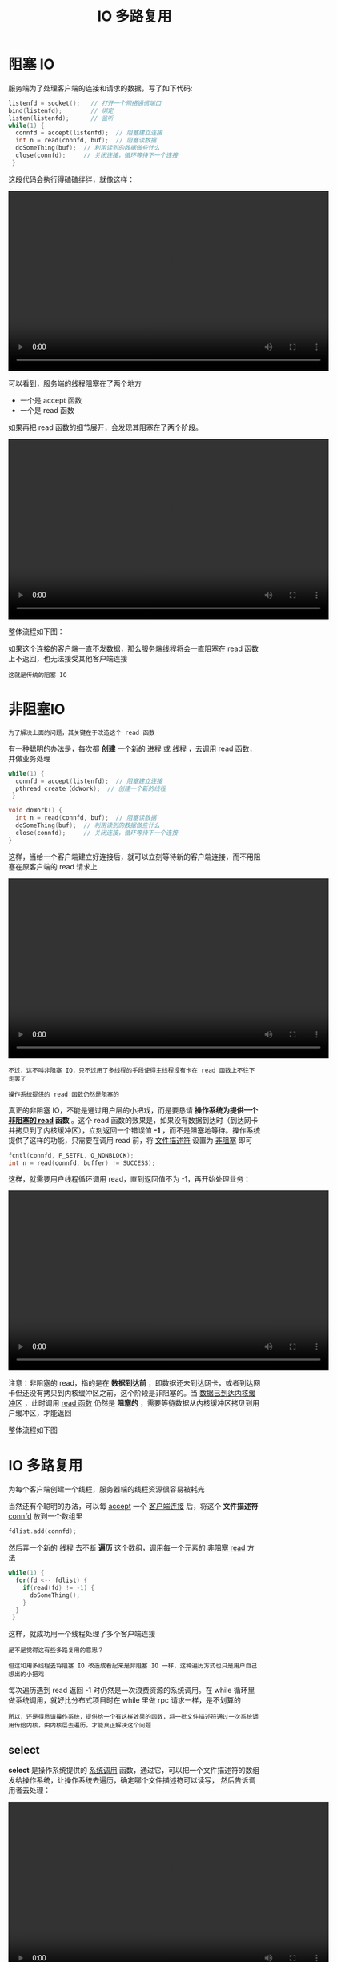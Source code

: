 #+TITLE: IO 多路复用
#+HTML_HEAD: <link rel="stylesheet" type="text/css" href="css/main.css" />
#+OPTIONS: num:nil timestamp:nil  ^:nil
* 阻塞 IO

服务端为了处理客户端的连接和请求的数据，写了如下代码:

#+begin_src c 
  listenfd = socket();   // 打开一个网络通信端口
  bind(listenfd);        // 绑定
  listen(listenfd);      // 监听
  while(1) {
    connfd = accept(listenfd);  // 阻塞建立连接
    int n = read(connfd, buf);  // 阻塞读数据
    doSomeThing(buf);  // 利用读到的数据做些什么
    close(connfd);     // 关闭连接，循环等待下一个连接
   }
#+end_src

这段代码会执行得磕磕绊绊，就像这样：

#+BEGIN_EXPORT html
<video width="640" height="360" controls>
  <source src="pic/block_io.mp4" type="video/mp4">
</video>
#+END_EXPORT

可以看到，服务端的线程阻塞在了两个地方
+ 一个是 accept 函数
+ 一个是 read 函数 

如果再把 read 函数的细节展开，会发现其阻塞在了两个阶段。

#+BEGIN_EXPORT html
<video width="640" height="360" controls>
  <source src="pic/block_read.mp4" type="video/mp4">
</video>
#+END_EXPORT

整体流程如下图：

#+ATTR_HTML: image :width 80% 
[[file:pic/block-io.webp]]

如果这个连接的客户端一直不发数据，那么服务端线程将会一直阻塞在 read 函数上不返回，也无法接受其他客户端连接

#+begin_example
这就是传统的阻塞 IO
#+end_example
* 非阻塞IO
#+begin_example
为了解决上面的问题，其关键在于改造这个 read 函数
#+end_example

有一种聪明的办法是，每次都 *创建* 一个新的 _进程_ 或 _线程_ ，去调用 read 函数，并做业务处理

#+begin_src c 
  while(1) {
    connfd = accept(listenfd);  // 阻塞建立连接
    pthread_create（doWork);  // 创建一个新的线程
   }

  void doWork() {
    int n = read(connfd, buf);  // 阻塞读数据
    doSomeThing(buf);  // 利用读到的数据做些什么
    close(connfd);     // 关闭连接，循环等待下一个连接
  }
#+end_src

这样，当给一个客户端建立好连接后，就可以立刻等待新的客户端连接，而不用阻塞在原客户端的 read 请求上

#+BEGIN_EXPORT html
<video width="640" height="360" controls>
  <source src="pic/new_thread_for_read.mp4" type="video/mp4">
</video>
#+END_EXPORT

#+begin_example
  不过，这不叫非阻塞 IO，只不过用了多线程的手段使得主线程没有卡在 read 函数上不往下走罢了

  操作系统提供的 read 函数仍然是阻塞的
#+end_example

真正的非阻塞 IO，不能是通过用户层的小把戏，而是要恳请 *操作系统为提供一个 _非阻塞的 read_ 函数* 。这个 read 函数的效果是，如果没有数据到达时（到达网卡并拷贝到了内核缓冲区），立刻返回一个错误值 *-1* ，而不是阻塞地等待。操作系统提供了这样的功能，只需要在调用 read 前，将 _文件描述符_ 设置为 _非阻塞_ 即可

#+begin_src c 
  fcntl(connfd, F_SETFL, O_NONBLOCK);
  int n = read(connfd, buffer) != SUCCESS);
#+end_src


这样，就需要用户线程循环调用 read，直到返回值不为 -1，再开始处理业务：

#+BEGIN_EXPORT html
<video width="640" height="360" controls>
  <source src="pic/unblock_read.mp4" type="video/mp4">
</video>
#+END_EXPORT

注意：非阻塞的 read，指的是在 *数据到达前* ，即数据还未到达网卡，或者到达网卡但还没有拷贝到内核缓冲区之前，这个阶段是非阻塞的。当 _数据已到达内核缓冲区_ ，此时调用 _read 函数_ 仍然是 *阻塞的* ，需要等待数据从内核缓冲区拷贝到用户缓冲区，才能返回

整体流程如下图

#+ATTR_HTML: image :width 80% 
[[file:pic/unblock-read.webp]]
* IO 多路复用

为每个客户端创建一个线程，服务器端的线程资源很容易被耗光

#+ATTR_HTML: image :width 80% 
[[file:pic/threads.webp]]

当然还有个聪明的办法，可以每 _accept_ 一个 _客户端连接_ 后，将这个 *文件描述符* _connfd_ 放到一个数组里

#+begin_src c 
  fdlist.add(connfd);
#+end_src

然后弄一个新的 _线程_ 去不断 *遍历* 这个数组，调用每一个元素的 _非阻塞 read_  方法

#+begin_src c 
  while(1) {
    for(fd <-- fdlist) {
      if(read(fd) != -1) {
        doSomeThing();
      }
    }
   }
#+end_src

这样，就成功用一个线程处理了多个客户端连接

#+ATTR_HTML: image :width 80% 
[[file:pic/fdlist.webp]]

#+begin_example
  是不是觉得这有些多路复用的意思？

  但这和用多线程去将阻塞 IO 改造成看起来是非阻塞 IO 一样，这种遍历方式也只是用户自己想出的小把戏
#+end_example
每次遍历遇到 read 返回 -1 时仍然是一次浪费资源的系统调用。在 while 循环里做系统调用，就好比分布式项目时在 while 里做 rpc 请求一样，是不划算的

#+begin_example
所以，还是得恳请操作系统，提供给一个有这样效果的函数，将一批文件描述符通过一次系统调用传给内核，由内核层去遍历，才能真正解决这个问题
#+end_example
** select
*select* 是操作系统提供的 _系统调用_ 函数，通过它，可以把一个文件描述符的数组发给操作系统，让操作系统去遍历，确定哪个文件描述符可以读写， 然后告诉调用者去处理：

#+BEGIN_EXPORT html
<video width="640" height="360" controls>
  <source src="pic/select.mp4" type="video/mp4">
</video>
#+END_EXPORT

select系统调用定义如下：

#+begin_src c 
  // nfds:监控的文件描述符集里最大文件描述符加1
  // readfds：监控有读数据到达文件描述符集合，传入传出参数
  // writefds：监控写数据到达文件描述符集合，传入传出参数
  // exceptfds：监控异常发生达文件描述符集合, 传入传出参数
  // timeout：定时阻塞监控时间，3种情况
  //  1.NULL，永远等下去
  //  2.设置timeval，等待固定时间
  //  3.设置timeval里时间均为0，检查描述字后立即返回，轮询
  int select(
  	   int nfds,
  	   fd_set *readfds,
  	   fd_set *writefds,
  	   fd_set *exceptfds,
  	   struct timeval *timeout);
#+end_src

服务端代码，首先一个线程不断接受客户端连接，并把 socket 文件描述符放到一个 fdlist 里

#+begin_src c 
  while(1) {
    connfd = accept(listenfd);
    fcntl(connfd, F_SETFL, O_NONBLOCK);
    fdlist.add(connfd);
   }
#+end_src

然后，另一个线程不再自己遍历，而是调用 _select_ ，将这批文件描述符 fdlist 交给操作系统去遍历 ：

#+begin_src c  
  while(1) {
    // 把一堆文件描述符 list 传给 select 函数
    // 有已就绪的文件描述符就返回，nready 表示有多少个就绪的
    nready = select(list);
    ...
      }
#+end_src

当 select 函数返回后，用户依然需要遍历刚刚提交给操作系统的 fdlist。只不过，操作系统会将 *准备就绪* 的 _文件描述符_ 做上 *标识* ，用户层将不会再有无意义的系统调用开销：

#+begin_src c 
  while(1) {
    nready = select(list);
    // 用户层依然要遍历，只不过少了很多无效的系统调用
    for(fd <-- fdlist) {
      if(fd != -1) {
        // 只读已就绪的文件描述符
        read(fd, buf);
        // 总共只有 nready 个已就绪描述符，不用过多遍历
        if(--nready == 0) break;
      }
    }
   }
#+end_src

其直观效果如下：

#+BEGIN_EXPORT html
<video width="640" height="360" controls>
  <source src="pic/select-loop.mp4" type="video/mp4">
</video>
#+END_EXPORT

几个细节：
1. select 调用需要传入 fd 数组，需要拷贝一份到内核，高并发场景下这样的拷贝消耗的资源是惊人的
   #+begin_example
     可优化为不复制
   #+end_example
2. select 在内核层仍然是通过遍历的方式检查文件描述符的就绪状态，是个同步过程，只不过无系统调用切换上下文的开销
   #+begin_example
     内核层可优化为异步事件通知
   #+end_example
3. select 仅仅返回可读文件描述符的个数，具体哪个可读还是要用户自己遍历
   #+begin_example
     可优化为只返回给用户就绪的文件描述符，无需用户做无效的遍历
   #+end_example

整个 select 的流程图如下：
#+ATTR_HTML: image :width 80% 
[[file:pic/select.webp]]

#+begin_example
  可以看到，这种方式，既做到了一个线程处理多个客户端连接（文件描述符）

  又减少了系统调用的开销（多个文件描述符只有一次 select 的系统调用 + n 次就绪状态的文件描述符的 read 系统调用）
#+end_example

** poll
*poll* 也是操作系统提供的 _系统调用_ 函数

#+begin_src c 
  int poll(struct pollfd *fds, nfds_tnfds, int timeout);

  struct pollfd {
    intfd; /*文件描述符*/
    shortevents; /*监控的事件*/
    shortrevents; /*监控事件中满足条件返回的事件*/
  };
#+end_src

它和 select 的主要区别就是，去掉了 select 只能监听 _1024_ 个文件描述符的限制

** epoll
#+begin_example
epoll 是最终的大 boss，它解决了 select 和 poll 的一些问题
#+end_example

*epoll* 主要就是针对这前面所描述的三个缺点进行了改进：
1. 内核中 *保存* 一份 _文件描述符集合_ ，无需用户每次都重新传入，只需 *告诉* 内核 _修改的部分_ 即可
2. 内核不再通过轮询的方式找到就绪的文件描述符，而是通过 _异步 IO 事件_ *唤醒* 
3. 内核仅会将 *有 IO 事件* 的 _文件描述符_ 返回给用户，用户也无需遍历整个文件描述符集合

具体，操作系统提供了这三个函数：

#+begin_src c 
  // 第一步，创建一个 epoll 句柄
  int epoll_create(int size);

  // 第二步，向内核添加、修改或删除要监控的文件描述符。
  int epoll_ctl(int epfd, int op, int fd, struct epoll_event *event);

  // 第三步，类似发起了 select() 调用
  int epoll_wait(int epfd, struct epoll_event *events, int max events, int timeout);
#+end_src

使用起来，其内部原理就像下图：
#+BEGIN_EXPORT html
<video width="640" height="360" controls>
  <source src="pic/epoll.mp4" type="video/mp4">
</video>
#+END_EXPORT

#+begin_example
  如果你想继续深入了解 epoll 的底层原理，推荐阅读 https://zhuanlan.zhihu.com/p/361750240

  从 linux 源码级别，一行一行非常硬核地解读 epoll 的实现原理，且配有大量方便理解的图片，非常适合源码控的小伙伴阅读
#+end_example
* 总结
一切的开始，都起源于这个 read 函数是操作系统提供的，而且是阻塞的，叫它 阻塞 IO

#+begin_example
为了破这个局，程序员在用户态通过多线程来防止主线程卡死
#+end_example
后来操作系统发现这个需求比较大，于是在操作系统层面提供了非阻塞的 read 函数，这样程序员就可以在一个线程内完成多个文件描述符的读取，这就是 *非阻塞 IO*

#+begin_example
但多个文件描述符的读取就需要遍历，当高并发场景越来越多时，用户态遍历的文件描述符也越来越多，相当于在 while 循环里进行了越来越多的系统调用
#+end_example

后来操作系统又发现这个场景需求量较大，于是又在操作系统层面提供了这样的遍历文件描述符的机制，这就是 *IO 多路复用* 。多路复用有三个函数：
1. 最开始是 _select_
2. 然后出现了 _poll_  解决了 select 文件描述符的限制
3. 最后实现了 _epoll_ 解决 select 的三个不足

#+begin_example
  有人说多路复用之所以效率高，是因为用一个线程就可以监控多个文件描述符

  这显然是知其然而不知其所以然，多路复用产生的效果，完全可以由用户态去遍历文件描述符并调用其非阻塞的 read 函数实现

  而多路复用快的原因在于，操作系统提供了这样的系统调用，使得原来的 while 循环里多次系统调用，变成了一次系统调用 + 内核层遍历这些文件描述符

  就好比平时写业务代码，把原来 while 循环里调 http 接口进行批量，改成了让对方提供一个批量添加的 http 接口，然后一次 rpc 请求就完成了批量添加
#+end_example


